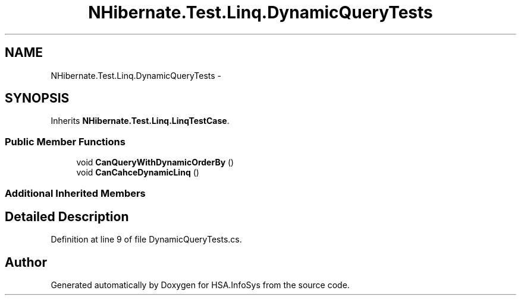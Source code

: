 .TH "NHibernate.Test.Linq.DynamicQueryTests" 3 "Fri Jul 5 2013" "Version 1.0" "HSA.InfoSys" \" -*- nroff -*-
.ad l
.nh
.SH NAME
NHibernate.Test.Linq.DynamicQueryTests \- 
.SH SYNOPSIS
.br
.PP
.PP
Inherits \fBNHibernate\&.Test\&.Linq\&.LinqTestCase\fP\&.
.SS "Public Member Functions"

.in +1c
.ti -1c
.RI "void \fBCanQueryWithDynamicOrderBy\fP ()"
.br
.ti -1c
.RI "void \fBCanCahceDynamicLinq\fP ()"
.br
.in -1c
.SS "Additional Inherited Members"
.SH "Detailed Description"
.PP 
Definition at line 9 of file DynamicQueryTests\&.cs\&.

.SH "Author"
.PP 
Generated automatically by Doxygen for HSA\&.InfoSys from the source code\&.

